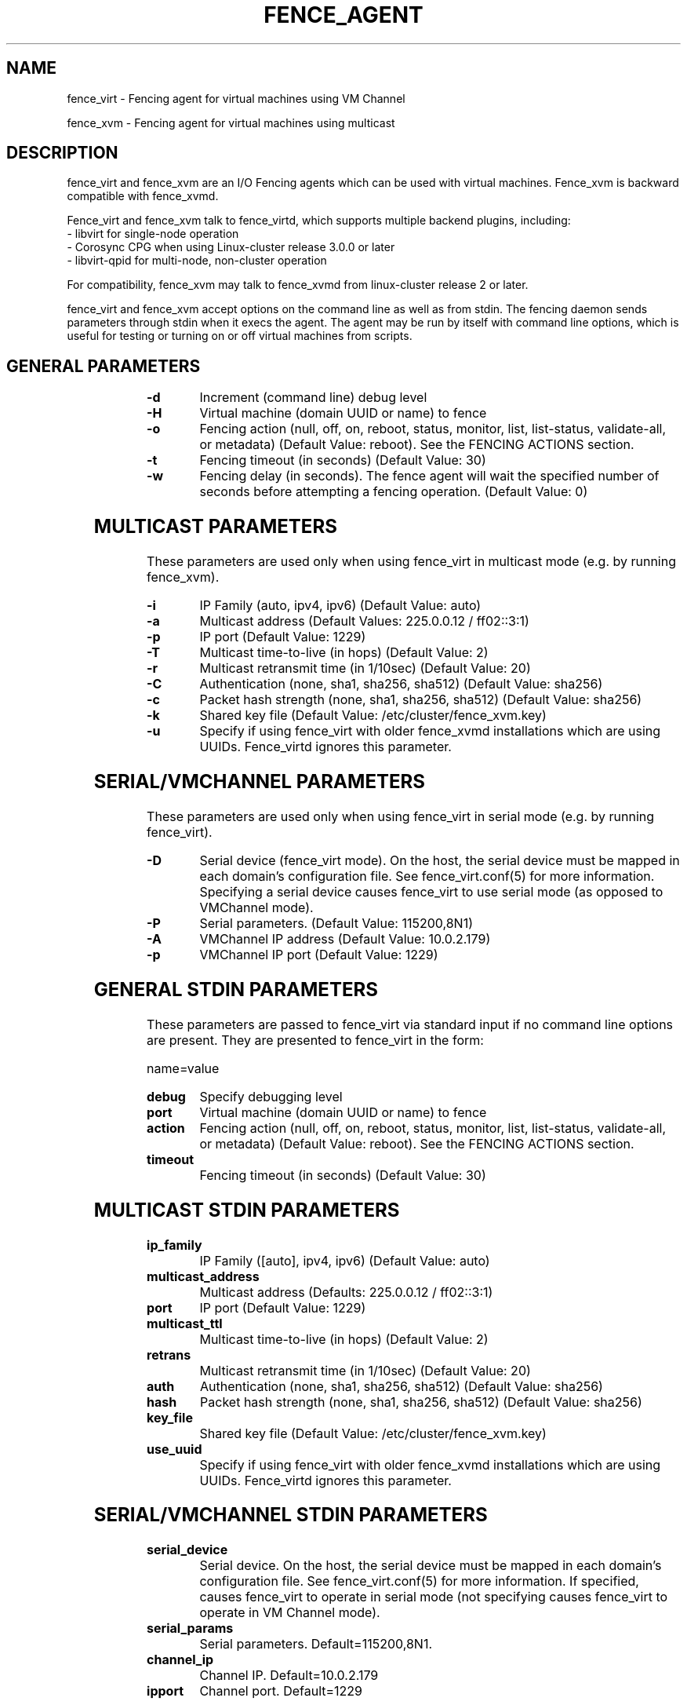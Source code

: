 .TH FENCE_AGENT 8 2009-12-04 "fence_virt (Fence Agent)"
.SH NAME
fence_virt - Fencing agent for virtual machines using VM Channel

fence_xvm - Fencing agent for virtual machines using multicast
.SH DESCRIPTION
.P
fence_virt and fence_xvm are an I/O Fencing agents which can be used with virtual machines.  Fence_xvm is backward compatible with fence_xvmd.

Fence_virt and fence_xvm talk to fence_virtd, which supports multiple backend plugins, including:
 - libvirt for single-node operation
 - Corosync CPG when using Linux-cluster release 3.0.0 or later
 - libvirt-qpid for multi-node, non-cluster operation

For compatibility, fence_xvm may talk to fence_xvmd from linux-cluster
release 2 or later.

.P
fence_virt and fence_xvm accept options on the command line as well
as from stdin.  The fencing daemon sends parameters through stdin
when it execs the agent.  The agent may be run by itself with command
line options, which is useful for testing or turning on or off virtual
machines from scripts.

.SH GENERAL PARAMETERS
	
.TP
.B -d
. 
Increment (command line) debug level
	
.TP
.B -H
. 
Virtual machine (domain UUID or name) to fence

.TP
.B -o
. 
Fencing action (null, off, on, reboot, status, monitor, list, list-status, validate-all, or metadata) (Default Value: reboot).  See the FENCING ACTIONS section.

.TP
.B -t
. 
Fencing timeout (in seconds) (Default Value: 30)

.TP
.B -w
. 
Fencing delay (in seconds). The fence agent will wait the specified number of seconds before attempting a fencing operation. (Default Value: 0)

.SH MULTICAST PARAMETERS
These parameters are used only when using fence_virt in multicast mode
(e.g. by running fence_xvm).

.TP
.B -i
. 
IP Family (auto, ipv4, ipv6) (Default Value: auto)
	
.TP
.B -a
. 
Multicast address (Default Values: 225.0.0.12 / ff02::3:1)
	
.TP
.B -p
. 
IP port (Default Value: 1229)
	
.TP
.B -T
. 
Multicast time-to-live (in hops) (Default Value: 2)
	
.TP
.B -r
. 
Multicast retransmit time (in 1/10sec) (Default Value: 20)
	
.TP
.B -C
. 
Authentication (none, sha1, sha256, sha512) (Default Value: sha256)
	
.TP
.B -c
. 
Packet hash strength (none, sha1, sha256, sha512) (Default Value: sha256)
	
.TP
.B -k
. 
Shared key file (Default Value: /etc/cluster/fence_xvm.key)

.TP
.B -u
. 
Specify if using fence_virt with older fence_xvmd installations
which are using UUIDs.  Fence_virtd ignores this parameter.

.SH SERIAL/VMCHANNEL PARAMETERS
These parameters are used only when using fence_virt in serial mode
(e.g. by running fence_virt).

.TP
.B -D
. 
Serial device (fence_virt mode). On the host, the serial device must
be mapped in each domain's configuration file.  See fence_virt.conf(5)
for more information.  Specifying a serial device causes fence_virt
to use serial mode (as opposed to VMChannel mode).

.TP
.B -P
.
Serial parameters. (Default Value: 115200,8N1)

.TP
.B -A
VMChannel IP address (Default Value: 10.0.2.179)

.TP
.B -p
.
VMChannel IP port (Default Value: 1229)

.SH GENERAL STDIN PARAMETERS
These parameters are passed to fence_virt via standard input if
no command line options are present.  They are presented to
fence_virt in the form:

  name=value
	
.TP
.B debug
. 
Specify debugging level

.TP
.B port
. 
Virtual machine (domain UUID or name) to fence

.TP
.B action
. 
Fencing action (null, off, on, reboot, status, monitor, list, list-status, validate-all, or metadata) (Default Value: reboot).  See the FENCING ACTIONS section.
	
.TP
.B timeout
. 
Fencing timeout (in seconds) (Default Value: 30)

.SH MULTICAST STDIN PARAMETERS
.TP
.B ip_family
. 
IP Family ([auto], ipv4, ipv6) (Default Value: auto)
	
.TP
.B multicast_address
. 
Multicast address (Defaults: 225.0.0.12 / ff02::3:1)
	
.TP
.B port
. 
IP port (Default Value: 1229)
	
.TP
.B multicast_ttl
. 
Multicast time-to-live (in hops) (Default Value: 2)
	
.TP
.B retrans
. 
Multicast retransmit time (in 1/10sec) (Default Value: 20)
	
.TP
.B auth
. 
Authentication (none, sha1, sha256, sha512) (Default Value: sha256)
	
.TP
.B hash
. 
Packet hash strength (none, sha1, sha256, sha512) (Default Value: sha256)
	
.TP
.B key_file
. 
Shared key file (Default Value: /etc/cluster/fence_xvm.key)

.TP
.B use_uuid
. 
Specify if using fence_virt with older fence_xvmd installations
which are using UUIDs.  Fence_virtd ignores this parameter.

.SH SERIAL/VMCHANNEL STDIN PARAMETERS
.TP
.B serial_device
. 
Serial device.  On the host, the serial device must be mapped in
each domain's configuration file.  See fence_virt.conf(5)
for more information.  If specified, causes fence_virt to operate
in serial mode (not specifying causes fence_virt to operate in
VM Channel mode).

.TP
.B serial_params
. 
Serial parameters.  Default=115200,8N1.

.TP
.B channel_ip
. 
Channel IP.  Default=10.0.2.179

.TP
.B ipport
. 
Channel port.  Default=1229


.SH FENCING ACTIONS
	
.TP
\fBoff \fP
 Destroy or turn off virtual machine.
	
.TP
\fBreboot \fP
Reboot virtual machine; i.e. restart the virtual machine on the same
host where it is currently running.
	
.TP
\fBon \fP
Turn on a virtual machine.  Note: Turning on a virtual machine only works
with some fence_virt backends.

.TP
\fBstatus \fP
Check whether a virtual machine is running or not.

.TP
\fBmonitor \fP
Check the health of fence_virtd's backend plugin.

.TP
\fBlist\fP and \fBlist-status\fP
List virtual machines which may be fenced by fence_virtd (not supported
on all backends).

.TP
\fBvalidate-all\fP
Validate arguments given on either the command line or standard input. If validation fails, the fence agent will exit with code 1, otherwise it will exit with code 0.

.TP
\fBmetadata \fP
Print XML metadata to standard output.

.SH SEE ALSO
fence_virtd(8), fence(8), fence_virtd.conf(5)
